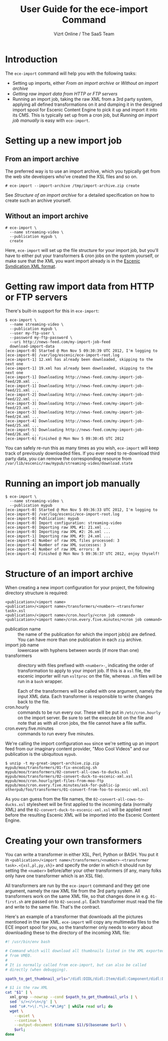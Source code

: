 #+TITLE: User Guide for the ece-import Command
#+AUTHOR: Vizrt Online / The SaaS Team
#+OPTIONS: H:6 num:5 toc:2 

* Introduction
The =ece-import= command will help you with the following tasks:

- Setting up imports, either [[From an import archive]] or [[Without an import archive]]
- [[Getting raw import data from HTTP or FTP servers]]
- Running an import job, taking the raw XML from a 3rd party system,
  applying all defined transformations on it and dumping it in the
  designed import spool for Escenic Content Engine to pick it up and
  import it into its CMS. This is typically set up from a cron job,
  but [[Running an import job manually]] is easy with =ece-import=.

* Setting up a new import job

** From an import archive
The preferred way is to use an import archive, which you typically get
from the web site developers who've created the XSL files and so on.
#+BEGIN_SRC text
# ece-import --import-archive /tmp/import-archive.zip create
#+END_SRC

See [[Structure of an import archive]] for a detailed specification on how
to create such an archive yourself.

** Without an import archive
#+BEGIN_SRC text
# ece-import \
  --name streaming-video \
  --publication mypub \
  create
#+END_SRC

Here, =ece-import= will set up the file structure for your import job,
but you'll have to either put your transformers & cron jobs on the
system yourself, or make sure that the XML you want import already is
in the [[http://documentation.vizrt.com/ece-syndication-ref/5.4/escenic_syndication.html][Escenic Syndication XML format]].

* Getting raw import data from HTTP or FTP servers
There's built-in support for this in =ece-import=:
#+BEGIN_SRC text
$ ece-import \
  --name streaming-video \
  --publication mypub \
  --user my-ftp-user \
  --password my-ftp-password \
  --uri http://news-feed.com/my-import-job-feed
  download-import-data
[ece-import-0] Started @ Mon Nov 5 09:30:39 UTC 2012, I'm logging to
[ece-import-0] /var/log/escenic/ece-import-root.log
[ece-import-1] 12.xml has already been downloaded, skipping to the next one
[ece-import-1] 19.xml has already been downloaded, skipping to the next one
[ece-import-1] Downloading http://news-feed.com/my-import-job-feed/20.xml ...
[ece-import-1] Downloading http://news-feed.com/my-import-job-feed/21.xml ...
[ece-import-2] Downloading http://news-feed.com/my-import-job-feed/22.xml ...
[ece-import-3] Downloading http://news-feed.com/my-import-job-feed/23.xml ...
[ece-import-3] Downloading http://news-feed.com/my-import-job-feed/24.xml ...
[ece-import-4] Downloading http://news-feed.com/my-import-job-feed/25.xml ...
[ece-import-5] Downloading http://news-feed.com/my-import-job-feed/26.xml ...
[ece-import-6] Finished @ Mon Nov 5 09:30:45 UTC 2012
#+END_SRC

You can safely re-run this as many times as you wish, =ece-import=
will keep track of previously downloaded files. If you ever need to
re-download third party data, you can remove the corresponding
resource from =/var/lib/escenic/raw/mypub/streaming-video/download.state=

* Running an import job manually
#+BEGIN_SRC text
$ ece-import \
  --name streaming-video \
  --publication mypub
[ece-import-0] Started @ Mon Nov 5 09:36:33 UTC 2012, I'm logging to
[ece-import-0] /var/log/escenic/ece-import-root.log
[ece-import-0] Publication: mypub
[ece-import-0] Import configuration: streaming-video
[ece-import-0] Importing raw XML #1: 21.xml ...
[ece-import-0] Importing raw XML #2: 26.xml ...
[ece-import-1] Importing raw XML #3: 24.xml ...
[ece-import-4] Number of raw XML files processed: 3
[ece-import-4] Number of raw XML successes: 3
[ece-import-4] Number of raw XML errors: 0
[ece-import-4] Finished @ Mon Nov 5 09:36:37 UTC 2012, enjoy thyself!
#+END_SRC

* Structure of an import archive
When creating a new import configuration for your project, the
following directory structure is required:

#+BEGIN_SRC text
<publication>/<import name>
<publication>/<import name>/transformers/<number>-<transformer task>.xsl
<publication>/<import name>/cron.hourly/<cron job command>
<publication>/<import name>/cron.every.five.minutes/<cron job command>
#+END_SRC

- publication name :: the name of the publication for which the import
     job(s) are defined. You can have more than one publication in
     each =zip= archive.
- import job name :: lowercase with hyphens between words (if more
     than one)
- transformers :: directory with files prefixed with =<number>-=, indicating
                  the order of transformation to apply to your import job. If
                  this is a =xsl= file, the escenic importer will run
                  =xsltproc= on the file, whereas =.sh= files will be
                  run in a =bash= wrapper.

                  Each of the transformers will be called with one
                  argument, namely the input XML data. Each
                  transformer is responsible to write changes back to
                  the file.
- cron.hourly :: commands to be run every our. These will be put in
                 =/etc/cron.hourly= on the import server. Be sure to
                 set the execute bit on the file and note that as with
                 all cron jobs, the file cannot have a file suffix.
- cron.every.five.minutes :: commands to run every five minutes.

We're calling the import configuration =moo= since we're
setting up an import feed from our imaginary content provider, "Moo
Cool Videos" and our publication is the ubiquitous =mypub=.

#+BEGIN_SRC text
$ unzip -t my-great-import-archive.zip.zip
mypub/moo/transformers/01-fix-encoding.sh
mypub/moo/transformers/02-convert-all-cows-to-ducks.xsl
mypub/moo/transformers/02-convert-duck-to-escenic-xml.xsl
mypub/moo/cron.hourly/get-files-from-moo-ftp
mypub/moo/cron.every.five.minutes/ask-for-public-ip
otherpub/foo/transformers/01-convert-from-foo-to-escenic-xml.xsl
#+END_SRC

As you can guess from the file names, the
=02-convert-all-cows-to-ducks.xsl= stylesheet will be first applied to
the incoming data (normally XML) and the
=02-convert-duck-to-escenic-xml.xsl= will be applied next before the
resulting Escenic XML will be imported into the Escenic Content
Engine.



* Creating your own transformers
You can write a transformer in either XSL, Perl, Python or BASH. You
put it in =<publication>/<import name>/transformers/<number>-<transformer task>.<{xsl,pl,py,sh}>=
and specify the order in which it should run by setting the =<number>=
before/after your other transformers (if any, many folks only have one
transformer which is an XSL file).

All transformers are run by the =ece-import= command and they get one
argument, namely the raw XML file from the 3rd party system. All
transformers work on the same XML file, so that changes done in
e.g. =01-first.sh= are passed on to =02-second.pl=. Each transformer
must read the file and write to the same file. That's the contract.

Here's an example of a transformer that downloads all the pictures
mentioned in the raw XML. =ece-import= will copy any multimedia files
to the ECE import spool for you, so the transformer only needs to
worry about downloading these to the directory of the incoming XML
file: 

#+BEGIN_SRC sh
#! /usr/bin/env bash

# Command which will download all thumbnails listed in the XML exported
# from VMEO.
#
# It is normally called from ece-import, but can also be called
# directly (when debugging).

xpath_to_get_thumbnail_urls="/didl:DIDL/didl:Item/didl:Component/didl:Decommandor/didl:Statement/mpeg7:Mpeg7/mpeg7:Decommandion/mpeg7:Summarization/mpeg7:Summary/mpeg7:VisualSummaryComponent/mpeg7:ImageLocator/mpeg7:MediaUri"

# $1 is the raw XML
cat "$1" | \
  xml_grep --nowrap --cond $xpath_to_get_thumbnail_urls | \
  sed 's/></>\n</g' | \
  sed "s#.*>\(.*\)<.*#\1#g" | while read url; do
  wget \
    --quiet \
    --continue \
    --output-document $(dirname $1)/$(basename $url) \
    $url;
done
#+END_SRC
